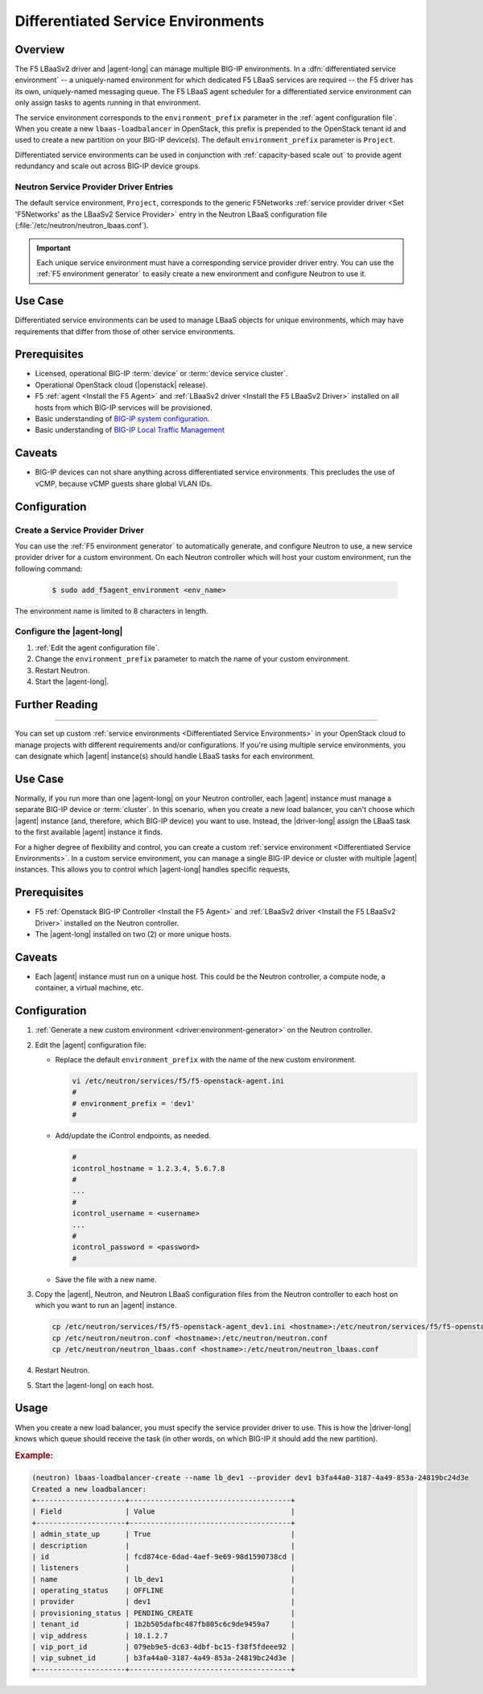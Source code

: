 .. _lbaas-differentiated-service-env:

Differentiated Service Environments
===================================

Overview
--------

The F5 LBaaSv2 driver and |agent-long| can manage multiple BIG-IP environments.
In a :dfn:`differentiated service environment` -- a uniquely-named environment for which dedicated F5 LBaaS services are required -- the F5 driver  has its own, uniquely-named messaging queue.
The F5 LBaaS agent scheduler for a differentiated service environment can only assign tasks to agents running in that environment.

The service environment corresponds to the ``environment_prefix`` parameter in the :ref:`agent configuration file`.
When you create a new ``lbaas-loadbalancer`` in OpenStack, this prefix is prepended to the OpenStack tenant id and used to create a new partition on your BIG-IP device(s).
The default ``environment_prefix`` parameter is ``Project``.

Differentiated service environments can be used in conjunction with :ref:`capacity-based scale out` to provide agent redundancy and scale out across BIG-IP device groups.

Neutron Service Provider Driver Entries
```````````````````````````````````````

The default service environment, ``Project``, corresponds to the generic F5Networks :ref:`service provider driver <Set 'F5Networks' as the LBaaSv2 Service Provider>` entry in the Neutron LBaaS configuration file (:file:`/etc/neutron/neutron_lbaas.conf`).

.. important::

   Each unique service environment must have a corresponding service provider driver entry.
   You can use the :ref:`F5 environment generator` to easily create a new environment and configure Neutron to use it.

Use Case
--------

Differentiated service environments can be used to manage LBaaS objects for unique environments, which may have requirements that differ from those of other service environments.

Prerequisites
-------------

- Licensed, operational BIG-IP :term:`device` or :term:`device service cluster`.
- Operational OpenStack cloud (|openstack| release).
- F5 :ref:`agent <Install the F5 Agent>` and :ref:`LBaaSv2 driver <Install the F5 LBaaSv2 Driver>` installed on all hosts from which BIG-IP services will be provisioned.
- Basic understanding of `BIG-IP system configuration <https://support.f5.com/kb/en-us/products/big-ip_ltm/manuals/product/bigip-system-initial-configuration-12-0-0/2.html#conceptid>`_.
- Basic understanding of `BIG-IP Local Traffic Management <https://support.f5.com/kb/en-us/products/big-ip_ltm/manuals/product/ltm-basics-12-0-0.html>`_

Caveats
-------

- BIG-IP devices can not share anything across differentiated service environments. This precludes the use of vCMP, because vCMP guests share global VLAN IDs.


Configuration
-------------

Create a Service Provider Driver
````````````````````````````````

You can use the :ref:`F5 environment generator` to automatically generate, and configure Neutron to use, a new service provider driver for a custom environment. On each Neutron controller which will host your custom environment, run the following command:

    .. code-block:: shell

        $ sudo add_f5agent_environment <env_name>

The environment name is limited to 8 characters in length.

Configure the |agent-long|
``````````````````````````

#. :ref:`Edit the agent configuration file`.

#. Change the ``environment_prefix`` parameter to match the name of your custom environment.

#. Restart Neutron.

   .. include:: /_static/reuse/restart-neutron.rst

#. Start the |agent-long|.

   .. include:: /_static/reuse/start-f5-agent.rst



Further Reading
---------------

.. seealso::

    * :ref:`Configure the F5 OpenStack Agent`
    * :ref:`Configure Neutron for LBaaSv2`
    * :ref:`F5 Environment Generator`

-------------------------------------------------------------------------------

You can set up custom :ref:`service environments <Differentiated Service Environments>` in your OpenStack cloud to manage projects with different requirements and/or configurations.
If you're using multiple service environments, you can designate which |agent| instance(s) should handle LBaaS tasks for each environment.

Use Case
--------

Normally, if you run more than one |agent-long| on your Neutron controller, each |agent| instance must manage a separate BIG-IP device or :term:`cluster`.
In this scenario, when you create a new load balancer, you can't choose which |agent| instance (and, therefore, which BIG-IP device) you want to use.
Instead, the |driver-long| assign the LBaaS task to the first available |agent| instance it finds.

For a higher degree of flexibility and control, you can create a custom :ref:`service environment <Differentiated Service Environments>`.
In a custom service environment, you can manage a single BIG-IP device or cluster with multiple |agent| instances.
This allows you to control which |agent-long| handles specific requests,

Prerequisites
-------------

- F5 :ref:`Openstack BIG-IP Controller <Install the F5 Agent>` and :ref:`LBaaSv2 driver <Install the F5 LBaaSv2 Driver>` installed on the Neutron controller.
- The |agent-long| installed on two (2) or more unique hosts.

Caveats
-------

- Each |agent| instance must run on a unique host.
  This could be the Neutron controller, a compute node, a container, a virtual machine, etc.

Configuration
-------------

#. :ref:`Generate a new custom environment <driver:environment-generator>` on the Neutron controller.

   .. code-block:: console
      :caption: Example: Add a custom environment called "dev1"

      add_f5agent_environment dev1

#. Edit the |agent| configuration file:

   - Replace the default ``environment_prefix`` with the name of the new custom environment.

     .. code-block:: console

        vi /etc/neutron/services/f5/f5-openstack-agent.ini
        #
        # environment_prefix = 'dev1'
        #

   - Add/update the iControl endpoints, as needed.

     .. code-block:: console

        #
        icontrol_hostname = 1.2.3.4, 5.6.7.8
        #
        ...
        #
        icontrol_username = <username>
        ...
        #
        icontrol_password = <password>
        #

   - Save the file with a new name.

     .. code-block:: console
        :caption: Example

        :w f5-openstack-agent_dev1.ini


#. Copy the |agent|, Neutron, and Neutron LBaaS configuration files from the Neutron controller to each host on which you want to run an |agent| instance.

   .. code-block:: console

      cp /etc/neutron/services/f5/f5-openstack-agent_dev1.ini <hostname>:/etc/neutron/services/f5/f5-openstack-agent_dev1.ini
      cp /etc/neutron/neutron.conf <hostname>:/etc/neutron/neutron.conf
      cp /etc/neutron/neutron_lbaas.conf <hostname>:/etc/neutron/neutron_lbaas.conf

#. Restart Neutron.

   .. include:: /_static/reuse/restart-neutron.rst

#. Start the |agent-long| on each host.

   .. include:: /_static/reuse/start-f5-agent.rst

Usage
-----

When you create a new load balancer, you must specify the service provider driver to use.
This is how the |driver-long| knows which queue should receive the task (in other words, on which BIG-IP it should add the new partition).

.. rubric:: Example:

.. code-block:: console

   (neutron) lbaas-loadbalancer-create --name lb_dev1 --provider dev1 b3fa44a0-3187-4a49-853a-24819bc24d3e
   Created a new loadbalancer:
   +---------------------+--------------------------------------+
   | Field               | Value                                |
   +---------------------+--------------------------------------+
   | admin_state_up      | True                                 |
   | description         |                                      |
   | id                  | fcd874ce-6dad-4aef-9e69-98d1590738cd |
   | listeners           |                                      |
   | name                | lb_dev1                              |
   | operating_status    | OFFLINE                              |
   | provider            | dev1                                 |
   | provisioning_status | PENDING_CREATE                       |
   | tenant_id           | 1b2b505dafbc487fb805c6c9de9459a7     |
   | vip_address         | 10.1.2.7                             |
   | vip_port_id         | 079eb9e5-dc63-4dbf-bc15-f38f5fdeee92 |
   | vip_subnet_id       | b3fa44a0-3187-4a49-853a-24819bc24d3e |
   +---------------------+--------------------------------------+


.. seealso::

   - :ref:`Differentiated Service Environments <lbaas-differentiated-service-env>`
   - :ref:`F5 OpenStack BIG-IP Controller Redundancy and Scale-out <lbaas-agent-redundancy>`
